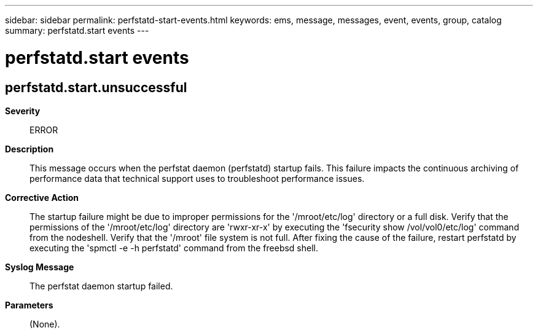 ---
sidebar: sidebar
permalink: perfstatd-start-events.html
keywords: ems, message, messages, event, events, group, catalog
summary: perfstatd.start events
---

= perfstatd.start events
:toc: macro
:toclevels: 1
:hardbreaks:
:nofooter:
:icons: font
:linkattrs:
:imagesdir: ./media/

== perfstatd.start.unsuccessful
*Severity*::
ERROR
*Description*::
This message occurs when the perfstat daemon (perfstatd) startup fails. This failure impacts the continuous archiving of performance data that technical support uses to troubleshoot performance issues.
*Corrective Action*::
The startup failure might be due to improper permissions for the '/mroot/etc/log' directory or a full disk. Verify that the permissions of the '/mroot/etc/log' directory are 'rwxr-xr-x' by executing the 'fsecurity show /vol/vol0/etc/log' command from the nodeshell. Verify that the '/mroot' file system is not full. After fixing the cause of the failure, restart perfstatd by executing the 'spmctl -e -h perfstatd' command from the freebsd shell.
*Syslog Message*::
The perfstat daemon startup failed.
*Parameters*::
(None).
